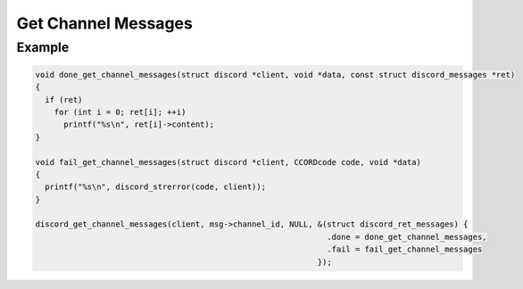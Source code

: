 ..
  Most of our documentation is generated from our source code comments,
    please head to github.com/Cogmasters/concord if you want to contribute!

  The following files contains the documentation used to generate this page: 
  - discord.h (for public datatypes)
  - discord-internal.h (for private datatypes)
  - specs/discord/ (for generated datatypes)

====================
Get Channel Messages
====================

.. doxygenfunction:: discord_get_channel_messages
.. doxygenstruct:: discord_get_channel_messages_params

Example
-------

.. code:: c

   void done_get_channel_messages(struct discord *client, void *data, const struct discord_messages *ret)
   {
     if (ret)
       for (int i = 0; ret[i]; ++i)
         printf("%s\n", ret[i]->content);
   }

   void fail_get_channel_messages(struct discord *client, CCORDcode code, void *data)
   {
     printf("%s\n", discord_strerror(code, client));
   }
   
   discord_get_channel_messages(client, msg->channel_id, NULL, &(struct discord_ret_messages) {
                                                                 .done = done_get_channel_messages,
                                                                 .fail = fail_get_channel_messages
                                                               });

